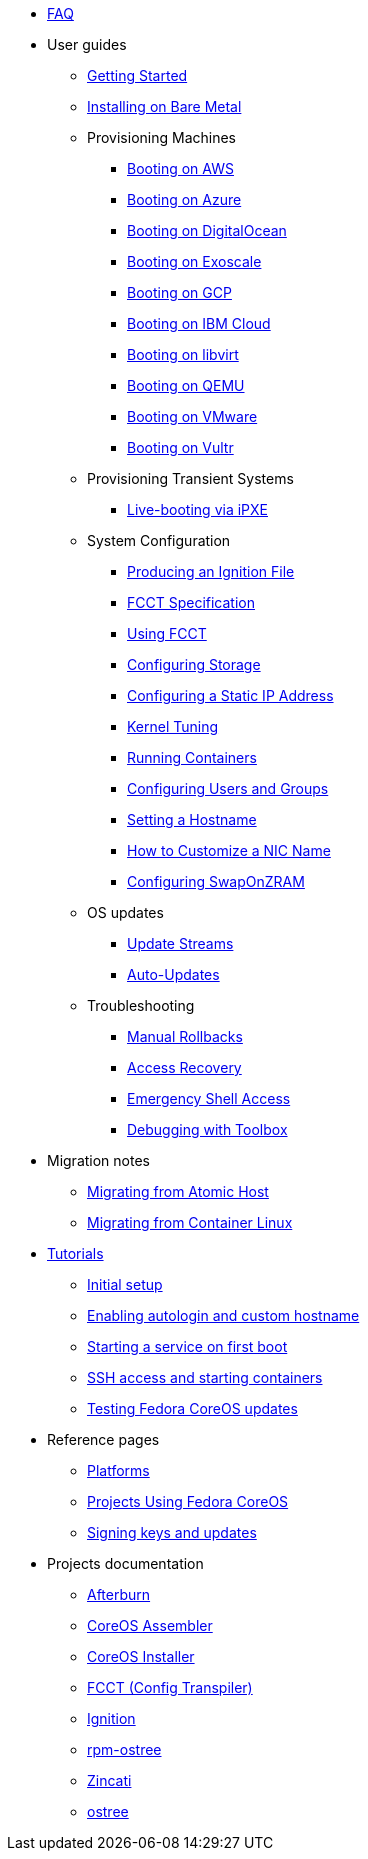* xref:faq.adoc[FAQ]
* User guides
** xref:getting-started.adoc[Getting Started]
** xref:bare-metal.adoc[Installing on Bare Metal]
** Provisioning Machines
*** xref:provisioning-aws.adoc[Booting on AWS]
*** xref:provisioning-azure.adoc[Booting on Azure]
*** xref:provisioning-digitalocean.adoc[Booting on DigitalOcean]
*** xref:provisioning-exoscale.adoc[Booting on Exoscale]
*** xref:provisioning-gcp.adoc[Booting on GCP]
*** xref:provisioning-ibmcloud.adoc[Booting on IBM Cloud]
*** xref:provisioning-libvirt.adoc[Booting on libvirt]
*** xref:provisioning-qemu.adoc[Booting on QEMU]
*** xref:provisioning-vmware.adoc[Booting on VMware]
*** xref:provisioning-vultr.adoc[Booting on Vultr]
** Provisioning Transient Systems
*** xref:live-booting-ipxe.adoc[Live-booting via iPXE]
** System Configuration
*** xref:producing-ign.adoc[Producing an Ignition File]
*** xref:fcct-config.adoc[FCCT Specification]
*** xref:using-fcct.adoc[Using FCCT]
*** xref:storage.adoc[Configuring Storage]
*** xref:static-ip-config.adoc[Configuring a Static IP Address]
*** xref:sysctl.adoc[Kernel Tuning]
*** xref:running-containers.adoc[Running Containers]
*** xref:authentication.adoc[Configuring Users and Groups]
*** xref:hostname.adoc[Setting a Hostname]
*** xref:customize-nic.adoc[How to Customize a NIC Name]
*** xref:sysconfig-configure-swaponzram.adoc[Configuring SwapOnZRAM]
** OS updates
*** xref:update-streams.adoc[Update Streams]
*** xref:auto-updates.adoc[Auto-Updates]
** Troubleshooting
*** xref:manual-rollbacks.adoc[Manual Rollbacks]
*** xref:access-recovery.adoc[Access Recovery]
*** xref:emergency-shell.adoc[Emergency Shell Access]
*** xref:debugging-with-toolbox.adoc[Debugging with Toolbox]
* Migration notes
** xref:migrate-ah.adoc[Migrating from Atomic Host]
** xref:migrate-cl.adoc[Migrating from Container Linux]
* xref:tutorials.adoc[Tutorials]
** xref:tutorial-setup.adoc[Initial setup]
** xref:tutorial-autologin.adoc[Enabling autologin and custom hostname]
** xref:tutorial-services.adoc[Starting a service on first boot]
** xref:tutorial-containers.adoc[SSH access and starting containers]
** xref:tutorial-updates.adoc[Testing Fedora CoreOS updates]
* Reference pages
** xref:platforms.adoc[Platforms]
** xref:fcos-projects.adoc[Projects Using Fedora CoreOS]
** xref:update-barrier-signing-keys.adoc[Signing keys and updates]
* Projects documentation
** https://coreos.github.io/afterburn/[Afterburn]
** https://coreos.github.io/coreos-assembler/[CoreOS Assembler]
** https://coreos.github.io/coreos-installer/[CoreOS Installer]
** https://coreos.github.io/fcct/[FCCT (Config Transpiler)]
** https://coreos.github.io/ignition/[Ignition]
** https://coreos.github.io/rpm-ostree/[rpm-ostree]
** https://coreos.github.io/zincati/[Zincati]
** https://ostreedev.github.io/ostree/[ostree]
